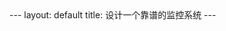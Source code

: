 #+STARTUP: showall indent
#+STARTUP: hidestars
#+BEGIN_HTML
---
layout: default
title: 设计一个靠谱的监控系统
---
#+END_HTML




